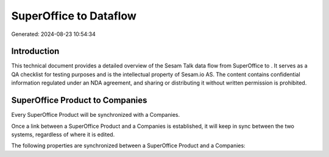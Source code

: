 ========================
SuperOffice to  Dataflow
========================

Generated: 2024-08-23 10:54:34

Introduction
------------

This technical document provides a detailed overview of the Sesam Talk data flow from SuperOffice to . It serves as a QA checklist for testing purposes and is the intellectual property of Sesam.io AS. The content contains confidential information regulated under an NDA agreement, and sharing or distributing it without written permission is prohibited.

SuperOffice Product to  Companies
---------------------------------
Every SuperOffice Product will be synchronized with a  Companies.

Once a link between a SuperOffice Product and a  Companies is established, it will keep in sync between the two systems, regardless of where it is edited.

The following properties are synchronized between a SuperOffice Product and a  Companies:

.. list-table::
   :header-rows: 1

   * - SuperOffice Product Property
     -  Companies Property
     -  Data Type

